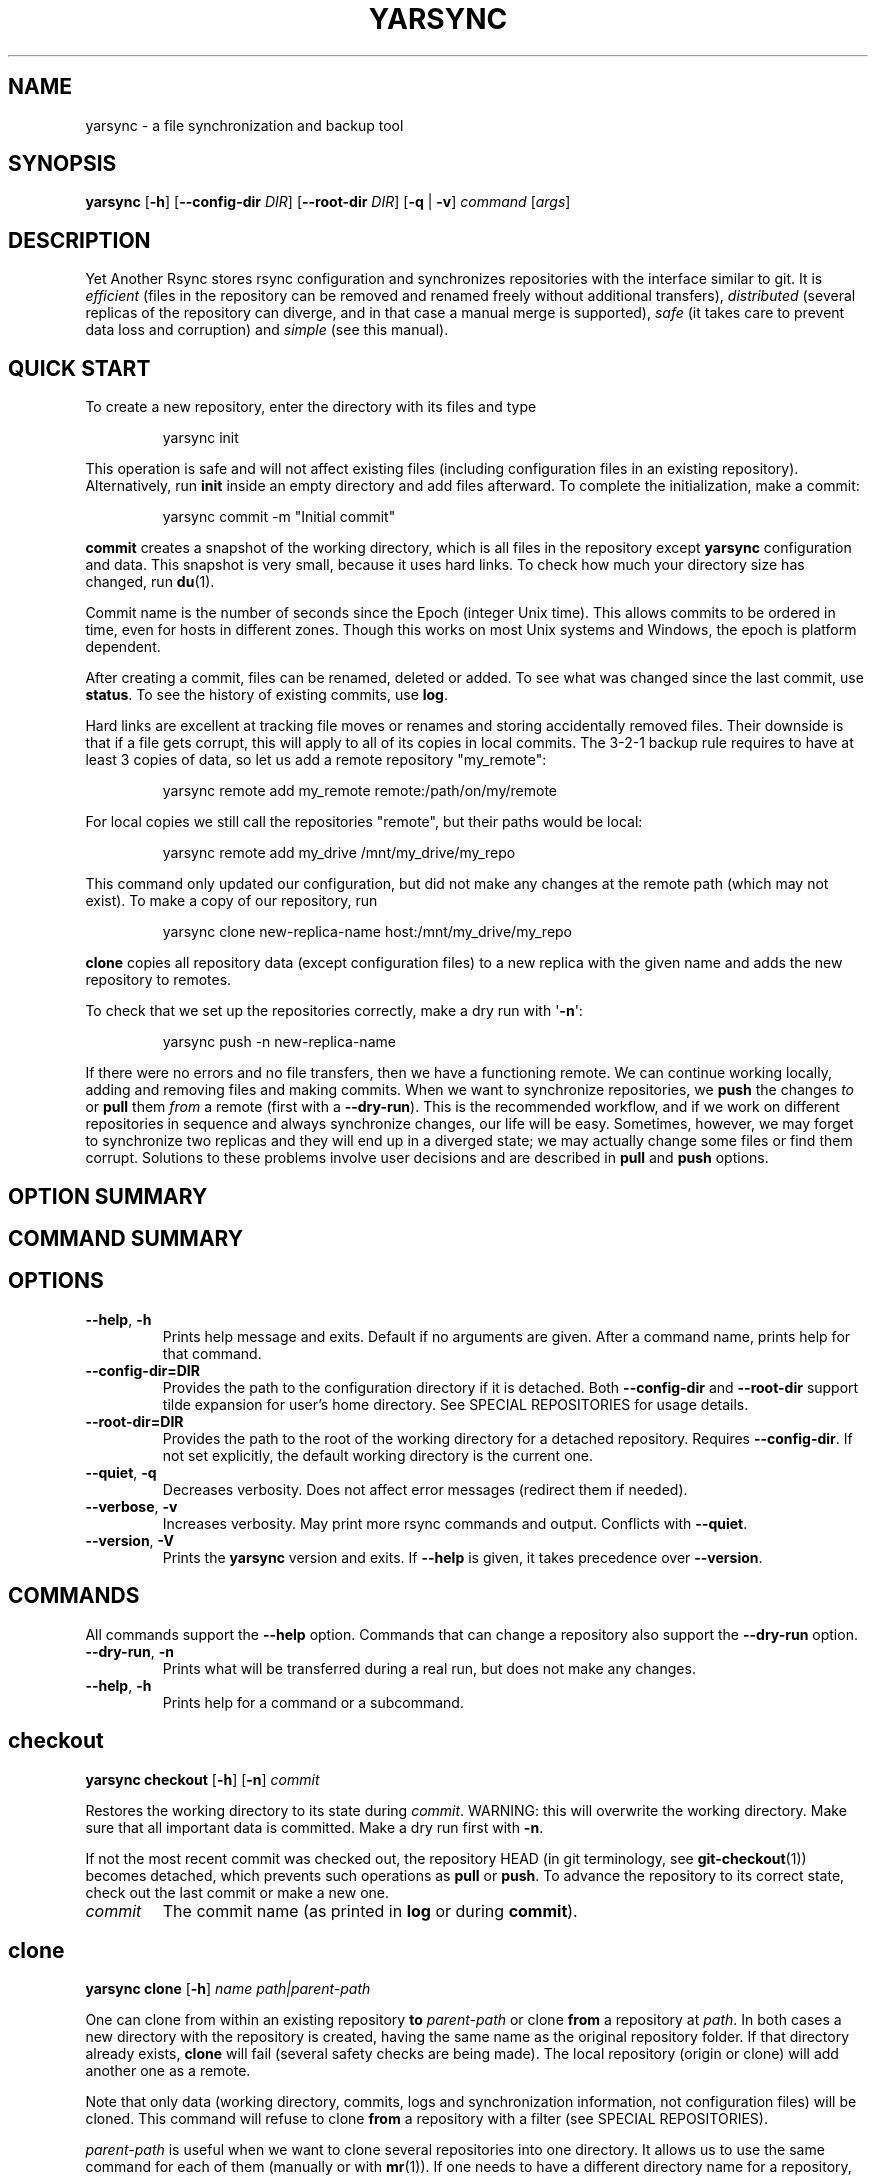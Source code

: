 '\" t
.\" Automatically generated by Pandoc 3.1.12.1
.\"
.TH "YARSYNC" "1" "March 2025" "yarsync 0.3" "YARsync Manual"
.SH NAME
yarsync \- a file synchronization and backup tool
.SH SYNOPSIS
\f[B]yarsync\f[R] [\f[B]\-h\f[R]] [\f[B]\-\-config\-dir\f[R]
\f[I]DIR\f[R]] [\f[B]\-\-root\-dir\f[R] \f[I]DIR\f[R]] [\f[B]\-q\f[R] |
\f[B]\-v\f[R]] \f[I]command\f[R] [\f[I]args\f[R]]
.SH DESCRIPTION
Yet Another Rsync stores rsync configuration and synchronizes
repositories with the interface similar to git.
It is \f[I]efficient\f[R] (files in the repository can be removed and
renamed freely without additional transfers), \f[I]distributed\f[R]
(several replicas of the repository can diverge, and in that case a
manual merge is supported), \f[I]safe\f[R] (it takes care to prevent
data loss and corruption) and \f[I]simple\f[R] (see this manual).
.SH QUICK START
To create a new repository, enter the directory with its files and type
.IP
.EX
yarsync init
.EE
.PP
This operation is safe and will not affect existing files (including
configuration files in an existing repository).
Alternatively, run \f[B]init\f[R] inside an empty directory and add
files afterward.
To complete the initialization, make a commit:
.IP
.EX
yarsync commit \-m \[dq]Initial commit\[dq]
.EE
.PP
\f[B]commit\f[R] creates a snapshot of the working directory, which is
all files in the repository except \f[B]yarsync\f[R] configuration and
data.
This snapshot is very small, because it uses hard links.
To check how much your directory size has changed, run \f[B]du\f[R](1).
.PP
Commit name is the number of seconds since the Epoch (integer Unix
time).
This allows commits to be ordered in time, even for hosts in different
zones.
Though this works on most Unix systems and Windows, the epoch is
platform dependent.
.PP
After creating a commit, files can be renamed, deleted or added.
To see what was changed since the last commit, use \f[B]status\f[R].
To see the history of existing commits, use \f[B]log\f[R].
.PP
Hard links are excellent at tracking file moves or renames and storing
accidentally removed files.
Their downside is that if a file gets corrupt, this will apply to all of
its copies in local commits.
The 3\-2\-1 backup rule requires to have at least 3 copies of data, so
let us add a remote repository \[dq]my_remote\[dq]:
.IP
.EX
yarsync remote add my_remote remote:/path/on/my/remote
.EE
.PP
For local copies we still call the repositories \[dq]remote\[dq], but
their paths would be local:
.IP
.EX
yarsync remote add my_drive /mnt/my_drive/my_repo
.EE
.PP
This command only updated our configuration, but did not make any
changes at the remote path (which may not exist).
To make a copy of our repository, run
.IP
.EX
yarsync clone new\-replica\-name host:/mnt/my_drive/my_repo
.EE
.PP
\f[B]clone\f[R] copies all repository data (except configuration files)
to a new replica with the given name and adds the new repository to
remotes.
.PP
To check that we set up the repositories correctly, make a dry run with
\[aq]\f[B]\-n\f[R]\[aq]:
.IP
.EX
yarsync push \-n new\-replica\-name
.EE
.PP
If there were no errors and no file transfers, then we have a
functioning remote.
We can continue working locally, adding and removing files and making
commits.
When we want to synchronize repositories, we \f[B]push\f[R] the changes
\f[I]to\f[R] or \f[B]pull\f[R] them \f[I]from\f[R] a remote (first with
a \f[B]\-\-dry\-run\f[R]).
This is the recommended workflow, and if we work on different
repositories in sequence and always synchronize changes, our life will
be easy.
Sometimes, however, we may forget to synchronize two replicas and they
will end up in a diverged state; we may actually change some files or
find them corrupt.
Solutions to these problems involve user decisions and are described in
\f[B]pull\f[R] and \f[B]push\f[R] options.
.SH OPTION SUMMARY
.PP
.TS
tab(@);
lw(18.7n) lw(51.3n).
T{
\-\-help, \-h
T}@T{
show help message and exit
T}
T{
\-\-config\-dir=DIR
T}@T{
path to the configuration directory
T}
T{
\-\-root\-dir=DIR
T}@T{
path to the root of the working directory
T}
T{
\-\-quiet, \-q
T}@T{
decrease verbosity
T}
T{
\-\-verbose, \-v
T}@T{
increase verbosity
T}
T{
\-\-version, \-V
T}@T{
print version
T}
.TE
.SH COMMAND SUMMARY
.PP
.TS
tab(@);
lw(13.1n) lw(56.9n).
T{
T}@T{
T}
T{
\f[B]checkout\f[R]
T}@T{
restore the working directory to a commit
T}
T{
\f[B]clone\f[R]
T}@T{
clone a repository
T}
T{
\f[B]commit\f[R]
T}@T{
commit the working directory
T}
T{
\f[B]diff\f[R]
T}@T{
print the difference between two commits
T}
T{
\f[B]init\f[R]
T}@T{
initialize a repository
T}
T{
\f[B]log\f[R]
T}@T{
print commit logs
T}
T{
\f[B]pull\f[R]
T}@T{
get data from a source
T}
T{
\f[B]push\f[R]
T}@T{
send data to a destination
T}
T{
\f[B]remote\f[R]
T}@T{
manage remote repositories
T}
T{
\f[B]show\f[R]
T}@T{
print log messages and actual changes for commit(s)
T}
T{
\f[B]status\f[R]
T}@T{
print updates since last commit
T}
.TE
.SH OPTIONS
.TP
\f[B]\-\-help\f[R], \f[B]\-h\f[R]
Prints help message and exits.
Default if no arguments are given.
After a command name, prints help for that command.
.TP
\f[B]\-\-config\-dir=DIR\f[R]
Provides the path to the configuration directory if it is detached.
Both \f[B]\-\-config\-dir\f[R] and \f[B]\-\-root\-dir\f[R] support tilde
expansion for user\[cq]s home directory.
See SPECIAL REPOSITORIES for usage details.
.TP
\f[B]\-\-root\-dir=DIR\f[R]
Provides the path to the root of the working directory for a detached
repository.
Requires \f[B]\-\-config\-dir\f[R].
If not set explicitly, the default working directory is the current one.
.TP
\f[B]\-\-quiet\f[R], \f[B]\-q\f[R]
Decreases verbosity.
Does not affect error messages (redirect them if needed).
.TP
\f[B]\-\-verbose\f[R], \f[B]\-v\f[R]
Increases verbosity.
May print more rsync commands and output.
Conflicts with \f[B]\-\-quiet\f[R].
.TP
\f[B]\-\-version\f[R], \f[B]\-V\f[R]
Prints the \f[B]yarsync\f[R] version and exits.
If \f[B]\-\-help\f[R] is given, it takes precedence over
\f[B]\-\-version\f[R].
.SH COMMANDS
All commands support the \f[B]\-\-help\f[R] option.
Commands that can change a repository also support the
\f[B]\-\-dry\-run\f[R] option.
.TP
\f[B]\-\-dry\-run\f[R], \f[B]\-n\f[R]
Prints what will be transferred during a real run, but does not make any
changes.
.TP
\f[B]\-\-help\f[R], \f[B]\-h\f[R]
Prints help for a command or a subcommand.
.SH checkout
\f[B]yarsync checkout\f[R] [\f[B]\-h\f[R]] [\f[B]\-n\f[R]]
\f[I]commit\f[R]
.PP
Restores the working directory to its state during \f[I]commit\f[R].
WARNING: this will overwrite the working directory.
Make sure that all important data is committed.
Make a dry run first with \f[B]\-n\f[R].
.PP
If not the most recent commit was checked out, the repository HEAD (in
git terminology, see \f[B]git\-checkout\f[R](1)) becomes detached, which
prevents such operations as \f[B]pull\f[R] or \f[B]push\f[R].
To advance the repository to its correct state, check out the last
commit or make a new one.
.TP
\f[I]commit\f[R]
The commit name (as printed in \f[B]log\f[R] or during
\f[B]commit\f[R]).
.SH clone
\f[B]yarsync clone\f[R] [\f[B]\-h\f[R]] \f[I]name\f[R]
\f[I]path|parent\-path\f[R]
.PP
One can clone from within an existing repository \f[B]to\f[R]
\f[I]parent\-path\f[R] or clone \f[B]from\f[R] a repository at
\f[I]path\f[R].
In both cases a new directory with the repository is created, having the
same name as the original repository folder.
If that directory already exists, \f[B]clone\f[R] will fail (several
safety checks are being made).
The local repository (origin or clone) will add another one as a remote.
.PP
Note that only data (working directory, commits, logs and
synchronization information, not configuration files) will be cloned.
This command will refuse to clone \f[B]from\f[R] a repository with a
filter (see SPECIAL REPOSITORIES).
.PP
\f[I]parent\-path\f[R] is useful when we want to clone several
repositories into one directory.
It allows us to use the same command for each of them (manually or with
\f[B]mr\f[R](1)).
If one needs to have a different directory name for a repository, they
can rename it manually (we don\[cq]t require, but strongly encourage
having same directory names for all replicas).
.SS Positional arguments
.TP
\f[I]name\f[R]
Name of the new repository.
.TP
\f[I]path\f[R]
Path to the source repository (local or remote).
Trailing slash is ignored.
.TP
\f[I]parent\-path\f[R]
Path to the parent directory of the cloned repository (local or remote).
Trailing slash is ignored.
.SH commit
\f[B]yarsync commit\f[R] [\f[B]\-h\f[R]] [\f[B]\-m\f[R]
\f[I]message\f[R]] [\f[B]\[en]limit\f[R] \f[I]number\f[R]]
.PP
Commits the working directory (makes its snapshot).
See QUICK START for more details on commits.
.TP
\f[B]\-\-limit\f[R]=\f[I]number\f[R]
Maximum number of commits.
If the current number of commits exceeds that, older ones are removed
during \f[B]commit\f[R].
See SPECIAL REPOSITORIES for more details.
.TP
\f[I]message\f[R]
Commit message (used in logs).
Can be empty.
.SH diff
\f[B]yarsync diff\f[R] [\f[B]\-h\f[R]] \f[I]commit\f[R]
[\f[I]commit\f[R]]
.PP
Prints the difference between two commits (from old to the new one, the
order of arguments is unimportant).
If the second commit is omitted, compares \f[I]commit\f[R] to the most
recent one.
See \f[B]status\f[R] for the output format.
.TP
\f[I]commit\f[R]
Commit name.
.SH init
\f[B]yarsync init\f[R] [\f[B]\-h\f[R]] [\f[I]reponame\f[R]]
.PP
Initializes a \f[B]yarsync\f[R] repository in the current directory.
Creates a configuration folder with repository files.
Existing configuration and files in the working directory stay
unchanged.
Create a first commit for the repository to become fully operational.
.TP
\f[I]reponame\f[R]
Name of the repository.
If not provided on the command line, it will be prompted.
.SH log
\f[B]yarsync log\f[R] [\f[B]\-h\f[R]] [\f[B]\-n\f[R] \f[I]number\f[R]]
[\f[B]\-r\f[R]]
.PP
Prints commit logs (from newest to oldest), as well as synchronization
information when it is available.
To see changes in the working directory, use \f[B]status\f[R].
.SS Options
.TP
\f[B]\-\-max\-count\f[R]=\f[I]number\f[R], \f[B]\-n\f[R]
Maximum number of logs shown.
.TP
\f[B]\-\-reverse\f[R], \f[B]\-r\f[R]
Reverse log order.
.SS Example
To print information about the three most recent commits, use
.IP
.EX
yarsync log \-n 3
.EE
.SH pull
\f[B]yarsync pull\f[R] [\f[B]\-h\f[R]] [\f[B]\-f\f[R] |
\f[B]\-\-new\f[R] | \f[B]\-b\f[R] | \f[B]\-\-backup\-dir\f[R]
\f[I]DIR\f[R]] [\f[B]\-n\f[R]] \f[I]source\f[R]
.PP
Gets data from a remote \f[I]source\f[R].
The difference between \f[B]pull\f[R] and \f[B]push\f[R] is mostly only
the direction of transfer.
.PP
\f[B]pull\f[R] and \f[B]push\f[R] bring two repositories into the same
state.
They synchronize the working directory, that is they add to the
destination new files from source, remove those missing on source and do
all renames and moves of previously committed files efficiently.
This is done in one run, and these changes apply also to logs, commits
and synchronization.
In most cases, we do not want our existing logs and commits to be
removed though.
By default, several checks are made to prevent data loss:
.IP
.EX
\- local has no uncommitted changes,
\- local has not a detached HEAD,
\- local is not in a merging state,
\- destination has no commits missing on source.
.EE
.PP
If any of these cases is in effect, no modifications will be made.
Note that the remote may have uncommitted changes itself: always make a
dry run with \f[B]\-n\f[R] first!
.PP
To commit local changes to the repository, use \f[B]commit\f[R].
HEAD commit could be changed during \f[B]checkout\f[R] (see its section
for the solutions).
If the destination has commits missing on source, there are two options:
to \f[B]\-\-force\f[R] changes to the destination (removing these
commits) or to merge changes inside the local repository with \f[B]pull
\-\-new\f[R].
.PP
If we pull new commits from the remote, this will bring repository into
a merging state.
Merge will be done automatically if the last remote commit is among
local ones (in that case only some older commits were transferred from
there).
If some recent remote commits are not present locally, however, this
means that histories of the repositories diverged, and we will need to
merge them manually.
After we have all local and remote commits and the union of the working
directories in our local repository, we can safely choose the easiest
way for us to merge them.
To see the changes, use \f[B]status\f[R] and \f[B]log\f[R].
For example, if we added a file in a \f[I]remote_commit\f[R] before and
it was added now, we can just \f[B]commit\f[R] the changes.
If we have made many local changes, renames and removals since then, we
may better \f[B]checkout\f[R] our latest commit (remember that all files
from the working directory are present in commits, so it is always safe)
and link the new file to the working directory:
.IP
.EX
ln .ys/commits/<remote_commit>/path/to/file .
.EE
.PP
(it can be moved to its subdirectory without the risk of breaking hard
links).
If the remote commit was actually large, and local changes were recent
but small, then we shall check out the remote commit and apply local
changes by hand.
After our working directory is in the desired state, we \f[B]commit\f[R]
changes and the merge is finished.
The result shall be pushed to the remote without problems.
.SS pull options
.TP
\f[B]\-\-new\f[R]
Do not remove local data that is missing on \f[I]source\f[R].
While this option can return deleted or moved files back to the working
directory, it also adds remote logs and commits that were missing here
(for example, old or unsynchronized commits).
A forced \f[B]push\f[R] to the remote could remove these logs and
commits, and this option allows one to first \f[B]pull\f[R] them to the
local repository.
.RS
.PP
After \f[B]pull \-\-new\f[R] the local repository can enter a merging
state.
See \f[B]pull\f[R] description for more details.
.RE
.TP
\f[B]\-\-backup\f[R], \f[B]\-b\f[R]
Changed files in the working directory are renamed (appended with
\[aq]\f[B]\[ti]\f[R]\[aq]).
See \f[B]\-\-backup\-dir\f[R] for more details.
.TP
\f[B]\-\-backup\-dir\f[R] \f[I]DIR\f[R]
Changed local files are put into a directory \f[I]DIR\f[R] preserving
their relative paths.
\f[I]DIR\f[R] can be an absolute path or relative to the root of the
repository.
In contrast to \f[B]\-\-backup\f[R], \f[B]\-\-backup\-dir\f[R] does not
change resulting file names.
.RS
.PP
This option is convenient for large file trees, because it recreates the
existing file structure of the repository (one doesn\[cq]t have to
search for new backup files in all subdirectories).
For current rsync version, the command
.IP
.EX
yarsync pull \-\-backup\-dir BACKUP <remote>
.EE
.PP
will copy updated files from the remote and put them into the directory
\[dq]BACKUP/BACKUP\[dq] (this is how rsync works).
To reduce confusion, make standard \f[B]pull\f[R] first (so that during
the backup there are only file updates).
.PP
This option is available only for \f[B]pull\f[R], because it is assumed
that the user will apply local file changes after backup.
For example, suppose that after a \f[B]pull \-\-backup\f[R] one gets
files \f[I]a\f[R] and \f[I]a\[ti]\f[R] in the working directory.
One should first see, which version is correct.
If it is the local file \f[I]a\[ti]\f[R], then the backup can be
removed:
.IP
.EX
mv a\[ti] a
.EE
.PP
By local we mean the one hard linked with local commits (run \f[I]ls
\-i\f[R] to be sure).
If the remote version is correct though, you need first to overwrite the
local version not breaking the hard links.
This can be done with an rsync option \[dq]\-\-inplace\[dq]:
.IP
.EX
rsync \-\-inplace a a\[ti]
mv a\[ti] a
# check file contents and the links
ls \-i a .ys/commits/*/a
.EE
.PP
For a \f[B]\-\-backup\-dir\f[R] and for longer paths these commands will
be longer.
Finally, if you need several versions, just save one of the files under
a different name in the repository.
.PP
After you have fixed all corrupt files, push them back to the remote.
.RE
.SS pull and push options
.TP
\f[B]\-\-force\f[R], \f[B]\-f\f[R]
Updates the working directory, removing commits and logs missing on
source.
This command brings two repositories to the nearest possible states:
their working directories, commits and logs become the same.
While working directories are always identical after \f[B]pull\f[R] or
\f[B]push\f[R] (except for some of the \f[B]pull\f[R] options),
\f[B]yarsync\f[R] generally refuses to remove existing commits or logs
\- unless this option is given.
Use it if the destination has really unneeded commits or just remove
them manually (see FILES for details on the commit directory).
See also \f[B]pull \-\-new\f[R] on how to fetch missing commits.
.SH push
\f[B]yarsync push\f[R] [\f[B]\-h\f[R]] [\f[B]\-f\f[R]] [\f[B]\-n\f[R]]
\f[I]destination\f[R]
.PP
Sends data to a remote \f[I]destination\f[R].
See \f[B]pull\f[R] for more details and common options.
.SH remote
\f[B]yarsync remote\f[R] [\f[B]\-h\f[R]] [\f[B]\-v\f[R]]
[\f[I]command\f[R]]
.PP
Manages remote repositories configuration.
By default, prints existing remotes.
For more options, see \f[I].ys/config.ini\f[R] in the FILES section.
.TP
\f[B]\-v\f[R]
Verbose.
Prints remote paths as well.
.SS \f[B]add\f[R]
\f[B]yarsync remote add\f[R] [\f[B]\-h\f[R]] \f[I]repository\f[R]
\f[I]path\f[R]
.PP
Adds a new remote.
\f[I]repository\f[R] is the name of the remote in local
\f[B]yarsync\f[R] configuration (as it will be used later during
\f[B]pull\f[R] or \f[B]push\f[R]).
\f[I]path\f[R] has a standard form [user\[at]]host:[path] for an
actually remote host or it can be a local path.
Since \f[B]yarsync\f[R] commands can be called from any subdirectory,
local path should be absolute.
Tilde for user\[cq]s home directory \[aq]\f[B]\[ti]\f[R]\[aq] in paths
is allowed.
.SS rm
\f[B]yarsync remote rm\f[R] [\f[B]\-h\f[R]] \f[I]repository\f[R]
.PP
Removes an existing \f[I]repository\f[R] from local configuration.
.SS show
Prints remote repositories.
Default.
.SH show
\f[B]yarsync show\f[R] [\f[B]\-h\f[R]] \f[I]commit\f[R]
[\f[I]commit\f[R] \&...]
.PP
Prints log messages and actual changes for commit(s).
Changes are shown compared to the commit before \f[I]commit\f[R].
For the output format, see \f[B]status\f[R].
Information for several commits can be requested as well.
.TP
\f[I]commit\f[R]
Commit name.
.SH status
\f[B]yarsync status\f[R] [\f[B]\-h\f[R]]
.PP
Prints working directory updates since the last commit and the
repository status.
If there were no errors, this command always returns success
(irrespective of uncommitted changes).
.SS Output format of the updates
The output for the updates is a list of changes, including attribute
changes, and is based on the format of \f[I]rsync
\-\-itemize\-changes\f[R].
For example, a line
.IP
.EX
\&.d..t...... programming/
.EE
.PP
means that the modification time \[aq]\f[I]t\f[R]\[aq] of the directory
\[aq]\f[I]d\f[R]\[aq] \f[I]programming/\f[R] in the root of the
repository has changed (files were added or removed from that).
All its other attributes are unchanged (\[aq].\[aq]).
.PP
The output is an 11\-letter string of the format \[dq]YXcstpoguax\[dq],
where \[aq]Y\[aq] is the update type, \[aq]X\[aq] is the file type, and
the other letters represent attributes that are printed if they were
changed.
For a newly created file these would be \[aq]+\[aq], like
.IP
.EX
>f+++++++++ /path/to/file
.EE
.PP
The attribute letters are: \f[B]c\f[R]hecksum, \f[B]s\f[R]ize,
modification \f[B]t\f[R]ime, \f[B]p\f[R]ermissions, \f[B]o\f[R]wner and
\f[B]g\f[R]roup.
\f[B]u\f[R] can be in fact \f[B]u\f[R]se (access) or creatio\f[B]n\f[R]
time, or \f[B]b\f[R]oth.
\f[B]a\f[R] stands for ACL, and \f[B]x\f[R] for extended attributes.
Complete details on the output format can be found in the
\f[B]rsync\f[R](1) manual.
.SH SPECIAL REPOSITORIES
A \f[B]detached\f[R] repository is one with the \f[B]yarsync\f[R]
configuration directory outside the working directory.
To use such repository, one must provide \f[B]yarsync\f[R] options
\f[B]\-\-config\-dir\f[R] and \f[B]\-\-root\-dir\f[R] with every command
(\f[B]alias\f[R](1p) may be of help).
To create a detached repository, use \f[B]init\f[R] with these options
or move the existing configuration directory manually.
For example, if one wants to have several versions of static Web pages,
they may create a detached repository and publish the working directory
without the Web server having access to the configuration.
Alternatively, if one really wants to have both a continuous
synchronization and \f[B]yarsync\f[R] backups, they can move its
configuration outside, if that will work.
Commits in such repositories can be created or checked out, but
\f[B]pull\f[R] or \f[B]push\f[R] are currently not supported (one will
have to synchronize them manually).
A detached repository is similar to a bare repository in git, but
usually has a working directory.
.PP
A repository with a \f[B]filter\f[R] can exclude (disable tracking) some
files or directories from the working directory.
This may be convenient, but makes synchronization less reliable, and
such repository can not be used as a remote.
See \f[B]rsync\-filter\f[R] in the FILES section for more details.
.PP
A repository can have a \f[B]commit limit\f[R].
The maximum number of commits can be set during \f[B]commit\f[R].
\f[B]pull\f[R] and \f[B]push\f[R] do not check for missing commits on
the destination when we are in a repository with commit limit.
It makes a repository with commit limit more like a central repository.
If we have reached the maximum number of commits, older ones are deleted
during a new \f[B]commit\f[R].
Commit limit is stored in \f[B].ys/COMMIT_LIMIT.txt\f[R].
It can be changed or removed at any time.
Commit limit was introduced in \f[CR]yarsync v0.2\f[R] and was designed
to help against the problem of too many hard links (if it exists).
.SH FILES
All \f[B]yarsync\f[R] repository configuration and data is stored in the
hidden directory \f[B].ys\f[R] under the root of the working directory.
If the user no longer wants to use \f[B]yarsync\f[R] and the working
directory is in the desired state, they can safely remove the
\f[B].ys\f[R] directory.
.PP
Apart from the working directory, only commits, logs and synchronization
data are synchronized between the repositories.
Each repository has its own configuration and name.
.SH User configuration files
.TP
\f[B].ys/config.ini\f[R]
Contains names and paths of remote repositories.
This file can be edited directly or with \f[B]remote\f[R] commands
according to user\[cq]s preference.
.RS
.PP
\f[B]yarsync\f[R] supports synchronization only with existing remotes.
A simple configuration for a remote \[dq]my_remote\[dq] could be:
.IP
.EX
[my_remote]
path = remote:/path/on/my/remote
.EE
.PP
Several sections can be added for more remotes.
An example (non\-effective) configuration is created during
\f[B]init\f[R].
Note that comments in \f[B]config.ini\f[R] can be erased during
\f[B]remote\f[R] {\f[B]add\f[R],\f[B]rm\f[R]}.
.PP
Since removable media or remote hosts can change their paths or IP
addresses, one may use variable substitution in paths:
.IP
.EX
[my_drive]
path = $MY_DRIVE/my_repo
.EE
.PP
For the substitutions to take the effect, export these variables before
run:
.IP
.EX
$ export MY_DRIVE=/run/media/my_drive
$ yarsync push \-n my_drive
.EE
.PP
If we made a mistake in the variable or path, it will be shown in the
printed command.
Always use \f[B]\-\-dry\-run\f[R] first to ensure proper
synchronization.
.PP
Another \f[B]yarsync\f[R] remote configuration option is \f[B]host\f[R].
If both \f[B]path\f[R] and \f[B]host\f[R] are present, the effective
path will be their concatenation \[dq]<host>:<path>\[dq].
Empty \f[B]host\f[R] means local host and does not prepend the path.
.PP
It is possible to set default \f[B]host\f[R] for each section from the
section name.
For that, add a default section with an option
\f[B]host_from_section_name\f[R]:
.IP
.EX
[DEFAULT]
host_from_section_name
.EE
.PP
Empty lines and lines starting with \[aq]\f[B]#\f[R]\[aq] are ignored.
Section names are case\-sensitive.
White spaces in a section name will be considered parts of its name.
Spaces around \[aq]\f[B]=\f[R]\[aq] are allowed.
Full syntax specification can be found at \c
.UR https://docs.python.org/3/library/configparser.html
.UE \c
\&.
.RE
.TP
\f[B].ys/repo_<name>.txt\f[R]
Contains the repository name, which is used in logs and usually should
coincide with the remote name (how local repository is called on
remotes).
The name can be set during \f[B]init\f[R] or edited manually.
.RS
.PP
Each repository replica must have a unique name.
For example, if one has repositories \[dq]programming/\[dq] and
\[dq]music/\[dq] on a laptop \[dq]my_host\[dq], their names would
probably be \[dq]my_host\[dq], and the names of their copies on an
external drive could be \[dq]my_drive\[dq] (this is different from git,
which uses only the author\[cq]s name in logs).
.PP
Note that \f[B]clone\f[R] from inside a repository for technical reasons
creates a temporary file with the new repository name (which is also
written in \f[B]CLONE_TO_<name>.txt\f[R]).
If these files due to some errors remain on the system, they can be
safely removed.
.RE
.TP
\f[B].ys/rsync\-filter\f[R]
Contains rsync filter rules, which effectively define what data belongs
to the repository.
The \f[B]rsync\-filter\f[R] does not exist by default, but can be added
for flexibility.
.RS
.PP
For example, the author has a repository \[dq]\[ti]/work\[dq], but wants
to keep his presentations in \[dq]tex/\[dq] in a separate repository.
Instead of having a different directory \[dq]\[ti]/work_tex\[dq], he
adds such rules to \f[B]rsync\-filter\f[R]:
.IP
.EX
# all are in git repositories
\- /repos
# take care to sync separately
\- /tex
.EE
.PP
In this way, \[dq]\[ti]/work/tex\[dq] and contained git repositories
will be excluded from \[dq]\[ti]/work\[dq] synchronization.
Lines starting with \[aq]\f[B]#\f[R]\[aq] are ignored, as well as empty
lines.
To complicate things, one could include a subdirectory of \[dq]tex\[dq]
into \[dq]work\[dq] with an include filter \[aq]\f[B]+\f[R]\[aq].
For complete details, see FILTER RULES section of \f[B]rsync\f[R](1).
.PP
While convenient for everyday use, filters make backup more difficult.
To synchronize a repository with them, one has to remember that it has
subdirectories that need to be synchronized too.
If the remote repository had its own filters, that would make
synchronization even more unreliable.
Therefore filters are generally discouraged: \f[B]pull\f[R] and
\f[B]push\f[R] ignore remote filters (make sure you synchronize only
\f[I]from\f[R] a repository with filters), while \f[B]clone\f[R] refuses
to copy from a repository with \f[B]rsync\-filter\f[R].
.RE
.SH yarsync technical directories
.TP
\f[B].ys/commits/\f[R]
Contains local commits (snapshots of the working directory).
If some of the old commits are no longer needed (there are too many of
them or they contain a large file), they can be removed.
Make sure, however, that all remote repositories contain at least some
of the present commits, otherwise future synchronization will get
complicated.
Alternatively, remove unneeded files or folders manually: commits can be
edited, with care taken to synchronize them correctly.
.TP
\f[B].ys/logs/\f[R]
Contains text logs produced during \f[B]commit\f[R].
They are not necessary, so removing any of them will not break the
repository.
If one wants to fix or improve a commit message though, they may edit
the corresponding log (the change will be propagated during
\f[B]push\f[R]).
It is recommended to store logs even for old deleted commits, which may
be present on formerly used devices.
.TP
\f[B].ys/sync/\f[R]
Contains synchronization information for all known reposotories.
This information is transferred between replicas during \f[CR]pull\f[R],
\f[CR]push\f[R] and \f[CR]clone\f[R], and it allows \f[CR]yarsync\f[R]
repositories to better support the 3\-2\-1 backup rule.
The information is contained in empty files with names of the format
\f[B]commit_repo.txt\f[R].
Pulling (or cloning) from a repository does not affect its files and
does not update its synchronization information.
\f[B]push\f[R] (and corresponding \f[B]clone\f[R]) updates
synchronization for both replicas.
For each repository only the most recent commit is stored.
\f[B]sync\f[R] directory was introduced in \f[CR]yarsync v0.2\f[R].
See the release notes on how to convert old repositories to the new
format or do it manually, if necessary.
.RS
.PP
If a replica has been permanently removed, its synchronization data must
be removed manually and propagated with \f[B]\-\-force\f[R].
.RE
.SH EXIT STATUS
.TP
\f[B]0\f[R]
Success
.TP
\f[B]1\f[R]
Invalid option
.TP
\f[B]7\f[R]
Configuration error
.TP
\f[B]8\f[R]
Command error
.TP
\f[B]9\f[R]
System error
.TP
\f[B]2\-6\f[R],\f[B]10\-14\f[R],\f[B]20\-25\f[R],\f[B]30\f[R],\f[B]35\f[R]
rsync error
.PP
If the command could be run successfully, a zero code is returned.
Invalid option code is returned for mistakes in command line argument
syntax.
Configuration error can occur when we are outside an existing repository
or a \f[B]yarsync\f[R] configuration file is missing.
If the repository is correct, but the command is not allowed in its
current state (for example, one can not push or pull when there are
uncommitted changes or add a remote with an already present name), the
command error is returned.
It is also possible that a general system error, such as a keyboard
interrupt, is raised in the Python interpreter.
See \f[B]rsync\f[R](1) for rsync errors.
.SH DIAGNOSTICS
To check that your clocks (used for properly ordering commits) at
different hosts are synchronized well enough, run
.IP
.EX
python \-c \[aq]import time; print(time.time())\[aq]
.EE
.PP
To make sure that the local repository supports hard links instead of
creating file copies, test it with
.IP
.EX
du \-sh .
du \-sh .ys
.EE
.PP
(can be run during \f[B]pull\f[R] or \f[B]clone\f[R] if they take too
long).
The results must be almost the same.
If not, you may not use \f[B]yarsync\f[R] on this file system, have
large deleted files stored in old commits or you may have subdirectories
excluded with a \f[B]filter\f[R] (see SPECIAL REPOSITORIES section).
.PP
To test that a particular file \[dq]a\[dq] was hard linked to its
committed versions, run
.IP
.EX
ls \-i a .ys/commits/*/a
.EE
.PP
If all is correct, their inodes must be the same.
.PP
Hard links can be broken in a cloned git repository (as it could happen
with \f[B]yarsync\f[R] tests before), because git does not preserve
them.
To fix hard links for the whole repository, run \f[B]hardlink\f[R](1) in
its root.
.SH SEE ALSO
\f[B]rsync\f[R](1)
.PP
The yarsync page is \c
.UR https://github.com/ynikitenko/yarsync
.UE \c
\&.
.SH BUGS
Requires a filesystem with hard links, rsync version at least 3.1.0
(released 28 September 2013) and Python >= 3.6.
.PP
Always do a \f[B]\-\-dry\-run\f[R] before actual changes.
Occasionally Python errors are raised instead of correct return codes.
Please report any bugs or make feature requests to \c
.UR https://github.com/ynikitenko/yarsync/issues
.UE \c
\&.
.SH COPYRIGHT
Copyright © 2021\-2025 Yaroslav Nikitenko.
License GPLv3: GNU GPL version 3 \c
.UR https://gnu.org/licenses/gpl.html
.UE \c
\&.
.PD 0
.P
.PD
This is free software: you are free to change and redistribute it.
There is NO WARRANTY, to the extent permitted by law.
.SH AUTHORS
Written by Yaroslav Nikitenko.
